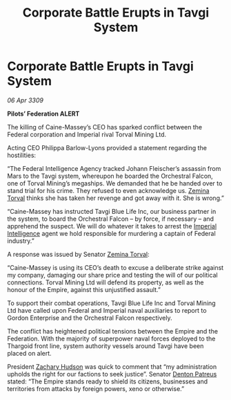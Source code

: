 :PROPERTIES:
:ID:       f3d5cda1-6931-4463-91e5-8a1195becf85
:END:
#+title: Corporate Battle Erupts in Tavgi System
#+filetags: :Empire:Federation:Thargoid:galnet:

* Corporate Battle Erupts in Tavgi System

/06 Apr 3309/

*Pilots’ Federation ALERT* 

The killing of Caine-Massey’s CEO has sparked conflict between the Federal corporation and Imperial rival Torval Mining Ltd. 

Acting CEO Philippa Barlow-Lyons provided a statement regarding the hostilities: 

“The Federal Intelligence Agency tracked Johann Fleischer’s assassin from Mars to the Tavgi system, whereupon he boarded the Orchestral Falcon, one of Torval Mining’s megaships. We demanded that he be handed over to stand trial for his crime. They refused to even acknowledge us. [[id:d8e3667c-3ba1-43aa-bc90-dac719c6d5e7][Zemina Torval]] thinks she has taken her revenge and got away with it. She is wrong.”  

“Caine-Massey has instructed Tavgi Blue Life Inc, our business partner in the system, to board the Orchestral Falcon – by force, if necessary – and apprehend the suspect. We will do whatever it takes to arrest the [[id:45d78e5d-27b7-48cb-97b2-012934be3180][Imperial Intelligence]] agent we hold responsible for murdering a captain of Federal industry.” 

A response was issued by Senator [[id:d8e3667c-3ba1-43aa-bc90-dac719c6d5e7][Zemina Torval]]: 

“Caine-Massey is using its CEO’s death to excuse a deliberate strike against my company, damaging our share price and testing the will of our political connections. Torval Mining Ltd will defend its property, as well as the honour of the Empire, against this unjustified assault.” 

To support their combat operations, Tavgi Blue Life Inc and Torval Mining Ltd have called upon Federal and Imperial naval auxiliaries to report to Gordon Enterprise and the Orchestral Falcon respectively.  

The conflict has heightened political tensions between the Empire and the Federation. With the majority of superpower naval forces deployed to the Thargoid front line, system authority vessels around Tavgi have been placed on alert.  

President [[id:02322be1-fc02-4d8b-acf6-9a9681e3fb15][Zachary Hudson]] was quick to comment that “my administration upholds the right for our factions to seek justice”. Senator [[id:75daea85-5e9f-4f6f-a102-1a5edea0283c][Denton Patreus]] stated: “The Empire stands ready to shield its citizens, businesses and territories from attacks by foreign powers, xeno or otherwise.”
